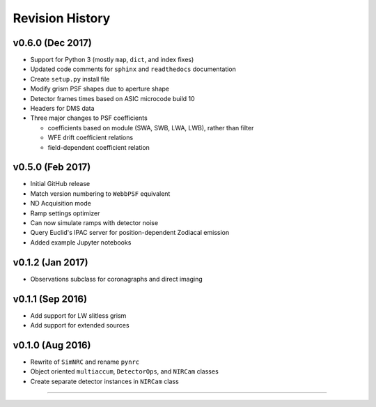 Revision History
================

v0.6.0 (Dec 2017)
-----------------

- Support for Python 3 (mostly ``map``, ``dict``, and index fixes)
- Updated code comments for ``sphinx`` and ``readthedocs`` documentation
- Create ``setup.py`` install file
- Modify grism PSF shapes due to aperture shape
- Detector frames times based on ASIC microcode build 10
- Headers for DMS data
- Three major changes to PSF coefficients

  - coefficients based on module (SWA, SWB, LWA, LWB), rather than filter
  - WFE drift coefficient relations
  - field-dependent coefficient relation

v0.5.0 (Feb 2017)
-----------------

- Initial GitHub release
- Match version numbering to ``WebbPSF`` equivalent
- ND Acquisition mode
- Ramp settings optimizer
- Can now simulate ramps with detector noise
- Query Euclid's IPAC server for position-dependent Zodiacal emission
- Added example Jupyter notebooks

v0.1.2 (Jan 2017)
-----------------
- Observations subclass for coronagraphs and direct imaging

v0.1.1 (Sep 2016)
-----------------
- Add support for LW slitless grism
- Add support for extended sources

v0.1.0 (Aug 2016)
-----------------
- Rewrite of ``SimNRC`` and rename ``pynrc``
- Object oriented ``multiaccum``, ``DetectorOps``, and ``NIRCam`` classes
- Create separate detector instances in ``NIRCam`` class


-----------------------
